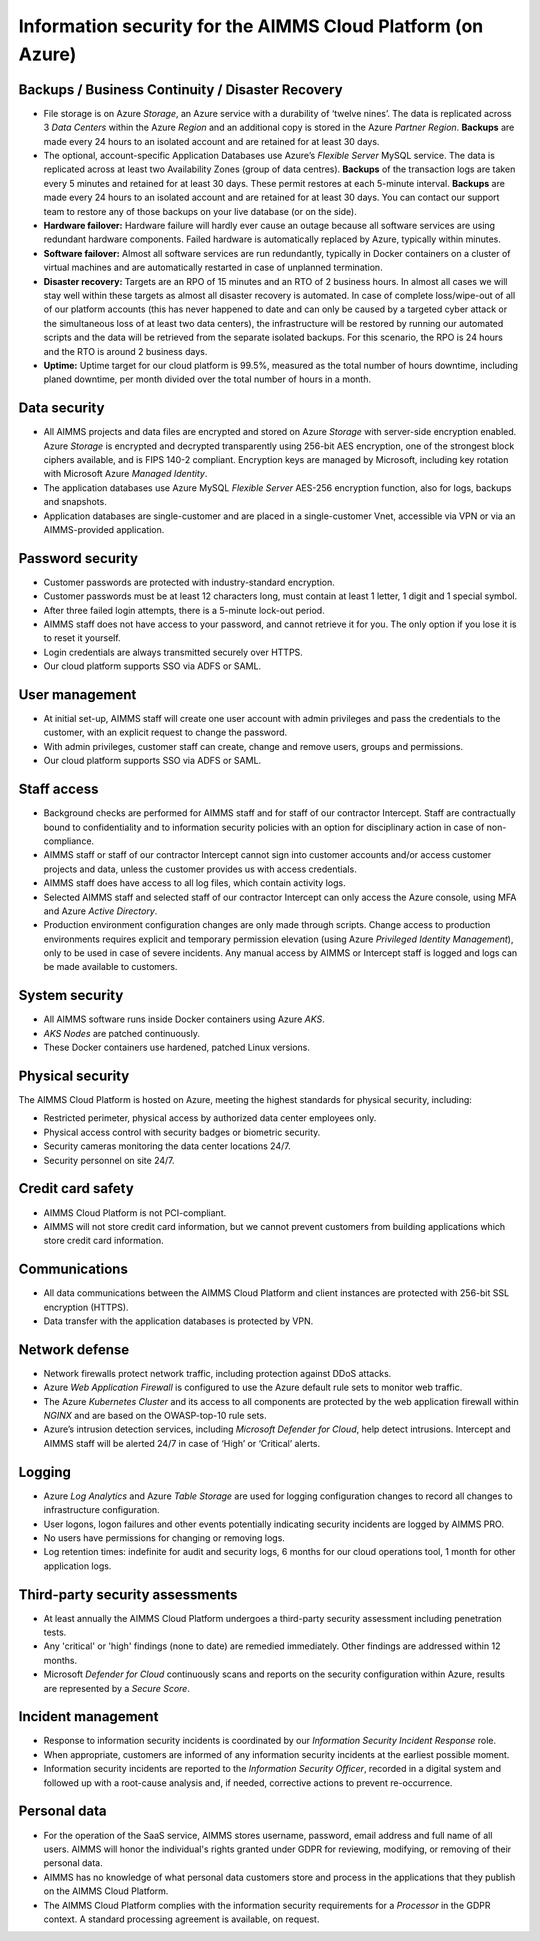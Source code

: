 Information security for the AIMMS Cloud Platform (on Azure)
============================================================================

Backups / Business Continuity / Disaster Recovery
----------------------------------------------------

* File storage is on Azure *Storage*, an Azure service with a durability of ‘twelve nines’. The data is replicated across 3 *Data Centers* within the Azure *Region* and an additional copy is stored in the Azure *Partner Region*. **Backups** are made every 24 hours to an isolated account and are retained for at least 30 days.
* The optional, account-specific Application Databases use Azure’s *Flexible Server* MySQL service. The data is replicated across at least two Availability Zones (group of data centres). **Backups** of the transaction logs are taken every 5 minutes and retained for at least 30 days. These permit restores at each 5-minute interval. **Backups** are made every 24 hours to an isolated account and are retained for at least 30 days. You can contact our support team to restore any of those backups on your live database (or on the side).
* **Hardware failover:** Hardware failure will hardly ever cause an outage because all software services are using redundant hardware components. Failed hardware is automatically replaced by Azure, typically within minutes.
* **Software failover:** Almost all software services are run redundantly, typically in Docker containers on a cluster of virtual machines and are automatically restarted in case of unplanned termination.
* **Disaster recovery:** Targets are an RPO of 15 minutes and an RTO of 2 business hours. In almost all cases we will stay well within these targets as almost all disaster recovery is automated. In case of complete loss/wipe-out of all of our platform accounts (this has never happened to date and can only be caused by a targeted cyber attack or the simultaneous loss of at least two data centers), the infrastructure will be restored by running our automated scripts and the data will be retrieved from the separate isolated backups. For this scenario, the RPO is 24 hours and the RTO is around 2 business days.
* **Uptime:** Uptime target for our cloud platform is 99.5%, measured as the total number of hours downtime, including planed downtime, per month divided over the total number of hours in a month.

Data security
-----------------
* All AIMMS projects and data files are encrypted and stored on Azure *Storage* with server-side encryption enabled. Azure *Storage* is encrypted and decrypted transparently using 256-bit AES encryption, one of the strongest block ciphers available, and is FIPS 140-2 compliant. Encryption keys are managed by Microsoft, including key rotation with Microsoft Azure *Managed Identity*. 
* The application databases use Azure MySQL *Flexible Server* AES-256 encryption function, also for logs, backups and snapshots.
* Application databases are single-customer and are placed in a single-customer Vnet, accessible via VPN or via an AIMMS-provided application.

Password security
-----------------------
* Customer passwords are protected with industry-standard encryption. 
* Customer passwords must be at least 12 characters long, must contain at least 1 letter, 1 digit and 1 special symbol. 
* After three failed login attempts, there is a 5-minute lock-out period. 
* AIMMS staff does not have access to your password, and cannot retrieve it for you. The only option if you lose it is to reset it yourself. 
* Login credentials are always transmitted securely over HTTPS. 
* Our cloud platform supports SSO via ADFS or SAML. 

User management
---------------------
* At initial set-up, AIMMS staff will create one user account with admin privileges and pass the credentials to the customer, with an explicit request to change the password.
* With admin privileges, customer staff can create, change and remove users, groups and permissions.
* Our cloud platform supports SSO via ADFS or SAML.

Staff access
---------------
* Background checks are performed for AIMMS staff and for staff of our contractor Intercept. Staff are contractually bound to confidentiality and to information security policies with an option for disciplinary action in case of non-compliance.
* AIMMS staff or staff of our contractor Intercept cannot sign into customer accounts and/or access customer projects and data, unless the customer provides us with access credentials.
* AIMMS staff does have access to all log files, which contain activity logs.
* Selected AIMMS staff and selected staff of our contractor Intercept can only access the Azure console, using MFA and Azure *Active Directory*. 
* Production environment configuration changes are only made through scripts. Change access to production environments requires explicit and temporary permission elevation (using Azure *Privileged Identity Management*), only to be used in case of severe incidents. Any manual access by AIMMS or Intercept staff is logged and logs can be made available to customers. 

System security
---------------------
* All AIMMS software runs inside Docker containers using Azure *AKS*.
* *AKS Nodes* are patched continuously.
* These Docker containers use hardened, patched Linux versions.

Physical security
---------------------
The AIMMS Cloud Platform is hosted on Azure, meeting the highest standards for physical security, including:

* Restricted perimeter, physical access by authorized data center employees only.
* Physical access control with security badges or biometric security. 
* Security cameras monitoring the data center locations 24/7.
* Security personnel on site 24/7.

Credit card safety
------------------------

* AIMMS Cloud Platform is not PCI-compliant.
* AIMMS will not store credit card information, but we cannot prevent customers from building applications which store credit card information.

Communications
--------------------
* All data communications between the AIMMS Cloud Platform and client instances are protected with 256-bit SSL encryption (HTTPS). 
* Data transfer with the application databases is protected by VPN. 

Network defense
----------------------
* Network firewalls protect network traffic, including protection against DDoS attacks.
* Azure *Web Application Firewall* is configured to use the Azure default rule sets to monitor web traffic.
* The Azure *Kubernetes Cluster* and its access to all components are protected by the web application firewall within *NGINX* and are based on the OWASP-top-10 rule sets.
* Azure’s intrusion detection services, including *Microsoft Defender for Cloud*, help detect intrusions. Intercept and AIMMS staff will be alerted 24/7 in case of ‘High’ or ‘Critical’ alerts.

  
Logging
----------------
* Azure *Log Analytics* and Azure *Table Storage* are used for logging configuration changes to record all changes to infrastructure configuration.
* User logons, logon failures and other events potentially indicating security incidents are logged by AIMMS PRO.
* No users have permissions for changing or removing logs.
* Log retention times: indefinite for audit and security logs, 6 months for our cloud operations tool, 1 month for other application logs.

Third-party security assessments
-------------------------------------
* At least annually the AIMMS Cloud Platform undergoes a third-party security assessment including penetration tests. 
* Any 'critical' or 'high' findings (none to date) are remedied immediately. Other findings are addressed within 12 months. 
* Microsoft *Defender for Cloud* continuously scans and reports on the security configuration within Azure, results are represented by a *Secure Score*.

Incident management
----------------------------
* Response to information security incidents is coordinated by our *Information Security Incident Response* role.
* When appropriate, customers are informed of any information security incidents at the earliest possible moment. 
* Information security incidents are reported to the  *Information Security Officer*, recorded in a digital system and followed up with a root-cause analysis and, if needed, corrective actions to prevent re-occurrence. 

Personal data
---------------------------

* For the operation of the SaaS service, AIMMS stores username, password, email address and full name of all users. AIMMS will honor the individual's rights granted under GDPR for reviewing, modifying, or removing of their personal data.
* AIMMS has no knowledge of what personal data customers store and process in the applications that they publish on the AIMMS Cloud Platform. 
* The AIMMS Cloud Platform complies with the information security requirements for a *Processor* in the GDPR context. A standard processing agreement is available, on request. 
